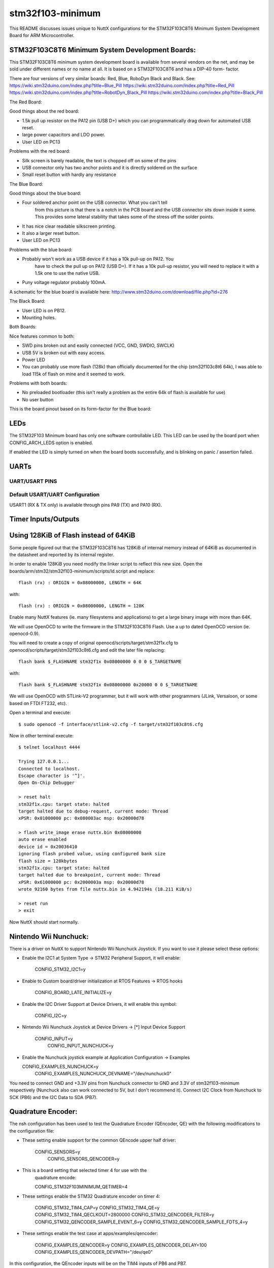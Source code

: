 =================
stm32f103-minimum
=================

This README discusses issues unique to NuttX configurations for the
STM32F103C8T6 Minimum System Development Board for ARM Microcontroller.

STM32F103C8T6 Minimum System Development Boards:
================================================

This STM32F103C8T6 minimum system development board is available from
several vendors on the net, and may be sold under different names or
no name at all. It is based on a STM32F103C8T6 and has a DIP-40 form-
factor.

There are four versions of very similar boards: Red, Blue, RoboDyn Black and
Black.
See: https://wiki.stm32duino.com/index.php?title=Blue_Pill
https://wiki.stm32duino.com/index.php?title=Red_Pill
https://wiki.stm32duino.com/index.php?title=RobotDyn_Black_Pill
https://wiki.stm32duino.com/index.php?title=Black_Pill

The Red Board:

Good things about the red board:

- 1.5k pull up resistor on the PA12 pin (USB D+) which you can
  programmatically drag down for automated USB reset.
- large power capacitors and LDO power.
- User LED on PC13

Problems with the red board:

- Silk screen is barely readable, the text is chopped off on some of
  the pins
- USB connector only has two anchor points and it is directly soldered
  on the surface
- Small reset button with hardly any resistance

The Blue Board:

Good things about the blue board:

- Four soldered anchor point on the USB connector. What you can't tell
      from this picture is that there is a notch in the PCB board and the USB
      connector sits down inside it some. This provides some lateral stability
      that takes some of the stress off the solder points.
- It has nice clear readable silkscreen printing.
- It also a larger reset button.
- User LED on PC13

Problems with the blue board:

- Probably won't work as a USB device if it has a 10k pull-up on PA12. You
      have to check the pull up on PA12 (USB D+). If it has a 10k pull-up
      resistor, you will need to replace it with a 1.5k one to use the native
      USB.
- Puny voltage regulator probably 100mA.

A schematic for the blue board is available here:
http://www.stm32duino.com/download/file.php?id=276

The Black Board:

- User LED is on PB12.
- Mounting holes.

Both Boards:

Nice features common to both:

- SWD pins broken out and easily connected (VCC, GND, SWDIO, SWCLK)
- USB 5V is broken out with easy access.
- Power LED
- You can probably use more flash (128k) than officially documented for
  the chip (stm32f103c8t6 64k), I was able to load 115k of flash on mine
  and it seemed to work.

Problems with both boards:

- No preloaded bootloader (this isn't really a problem as the
  entire 64k of flash is available for use)
- No user button

This is the board pinout based on its form-factor for the Blue board:
  
..
              USB
              ___
        -----/ _ \-----
        |B12       GND|
        |B13       GND|
        |B14      3.3V|
        |B15       RST|
        |A8        B11|
        |A9        B10|
        |A10        B1|
        |A11        B0|
        |A12        A7|
        |A15        A6|
        |B3         A5|
        |B4         A4|
        |B5         A3|
        |B6         A2|
        |B7         A1|
        |B8         A0|
        |B9        C15|
        |5V        C14|
        |GND       C13|
        |3.3V       VB|
        |_____________|

LEDs
====

The STM32F103 Minimum board has only one software controllable LED.
This LED can be used by the board port when CONFIG_ARCH_LEDS option is
enabled.

If enabled the LED is simply turned on when the board boots
successfully, and is blinking on panic / assertion failed.

UARTs
=====

UART/USART PINS
---------------

  ..
     USART1
       RX      PA10
       TX      PA9
     USART2
       CK      PA4
       CTS     PA0
       RTS     PA1
       RX      PA3
       TX      PA2
     USART3
       CK      PB12
       CTS     PB13
       RTS     PB14
       RX      PB11
       TX      PB10

Default USART/UART Configuration
--------------------------------

USART1 (RX & TX only) is available through pins PA9 (TX) and PA10 (RX).

Timer Inputs/Outputs
====================

  ..
     TIM1
       CH1     PA8
       CH2     PA9*
       CH3     PA10*
       CH4     PA11*
     TIM2
       CH1     PA0*, PA15, PA5
       CH2     PA1, PB3
       CH3     PA2, PB10*
       CH4     PA3, PB11
     TIM3
       CH1     PA6, PB4
       CH2     PA7, PB5*
       CH3     PB0
       CH4     PB1*
     TIM4
       CH1     PB6*
       CH2     PB7
       CH3     PB8
       CH4     PB9*

    * Indicates pins that have other on-board functions and should be used only
      with care (See board datasheet).

Using 128KiB of Flash instead of 64KiB
======================================

Some people figured out that the STM32F103C8T6 has 128KiB of internal memory
instead of 64KiB as documented in the datasheet and reported by its internal
register.

In order to enable 128KiB you need modify the linker script to reflect this
new size. Open the boards/arm/stm32/stm32f103-minimum/scripts/ld.script and replace::

    flash (rx) : ORIGIN = 0x08000000, LENGTH = 64K

with::

    flash (rx) : ORIGIN = 0x08000000, LENGTH = 128K

Enable many NuttX features (ie. many filesystems and applications) to get a
large binary image with more than 64K.

We will use OpenOCD to write the firmware in the STM32F103C8T6 Flash. Use a
up to dated OpenOCD version (ie. openocd-0.9).

You will need to create a copy of original openocd/scripts/target/stm32f1x.cfg
to openocd/scripts/target/stm32f103c8t6.cfg and edit the later file replacing::

    flash bank $_FLASHNAME stm32f1x 0x08000000 0 0 0 $_TARGETNAME

with::

    flash bank $_FLASHNAME stm32f1x 0x08000000 0x20000 0 0 $_TARGETNAME

We will use OpenOCD with STLink-V2 programmer, but it will work with other
programmers (JLink, Versaloon, or some based on FTDI FT232, etc).

Open a terminal and execute::

    $ sudo openocd -f interface/stlink-v2.cfg -f target/stm32f103c8t6.cfg

Now in other terminal execute::

    $ telnet localhost 4444

    Trying 127.0.0.1...
    Connected to localhost.
    Escape character is '^]'.
    Open On-Chip Debugger

    > reset halt
    stm32f1x.cpu: target state: halted
    target halted due to debug-request, current mode: Thread
    xPSR: 0x01000000 pc: 0x080003ac msp: 0x20000d78

    > flash write_image erase nuttx.bin 0x08000000
    auto erase enabled
    device id = 0x20036410
    ignoring flash probed value, using configured bank size
    flash size = 128kbytes
    stm32f1x.cpu: target state: halted
    target halted due to breakpoint, current mode: Thread
    xPSR: 0x61000000 pc: 0x2000003a msp: 0x20000d78
    wrote 92160 bytes from file nuttx.bin in 4.942194s (18.211 KiB/s)

    > reset run
    > exit

Now NuttX should start normally.

Nintendo Wii Nunchuck:
======================

There is a driver on NuttX to support Nintendo Wii Nunchuck Joystick. If you
want to use it please select these options:

- Enable the I2C1 at System Type -> STM32 Peripheral Support, it will enable:

    CONFIG_STM32_I2C1=y

- Enable to Custom board/driver initialization at RTOS Features -> RTOS hooks

    CONFIG_BOARD_LATE_INITIALIZE=y

- Enable the I2C Driver Support at Device Drivers, it will enable this symbol:

    CONFIG_I2C=y

- Nintendo Wii Nunchuck Joystick at Device Drivers -> [*] Input Device Support

    CONFIG_INPUT=y
      CONFIG_INPUT_NUNCHUCK=y

- Enable the Nunchuck joystick example at Application Configuration -> Examples

  CONFIG_EXAMPLES_NUNCHUCK=y
    CONFIG_EXAMPLES_NUNCHUCK_DEVNAME="/dev/nunchuck0"

You need to connect GND and +3.3V pins from Nunchuck connector to GND and 3.3V
of stm32f103-minimum respectively (Nunchuck also can work connected to 5V, but
I don't recommend it). Connect I2C Clock from Nunchuck to SCK (PB6) and the
I2C Data to SDA (PB7).

Quadrature Encoder:
===================

The nsh configuration has been used to test the Quadrature Encoder
(QEncoder, QE) with the following modifications to the configuration
file:

- These setting enable support for the common QEncode upper half driver:

   CONFIG_SENSORS=y
     CONFIG_SENSORS_QENCODER=y

- This is a board setting that selected timer 4 for use with the
    quadrature encode:

    CONFIG_STM32F103MINIMUM_QETIMER=4

- These settings enable the STM32 Quadrature encoder on timer 4:

    CONFIG_STM32_TIM4_CAP=y
    CONFIG_STM32_TIM4_QE=y
    CONFIG_STM32_TIM4_QECLKOUT=2800000
    CONFIG_STM32_QENCODER_FILTER=y
    CONFIG_STM32_QENCODER_SAMPLE_EVENT_6=y
    CONFIG_STM32_QENCODER_SAMPLE_FDTS_4=y

- These settings enable the test case at apps/examples/qencoder:

    CONFIG_EXAMPLES_QENCODER=y
    CONFIG_EXAMPLES_QENCODER_DELAY=100
    CONFIG_EXAMPLES_QENCODER_DEVPATH="/dev/qe0"

In this configuration, the QEncoder inputs will be on the TIM4 inputs of
PB6 and PB7.

SPI NOR Flash support:
======================

We can use an extern SPI NOR Flash with STM32F103-Minimum board. In this case
we tested the Winboard W25Q32FV (32Mbit = 4MiB).

You can connect the W25Q32FV module in the STM32F103 Minimum board this way:
connect PA5 (SPI1 CLK) to CLK; PA7 (SPI1 MOSI) to DI; PA6 (SPI MISO) to DO;
PA4 to /CS; Also connect 3.3V to VCC and GND to GND.

You can start with default "stm32f103-minimum/nsh" configuration option and
enable/disable these options using "make menuconfig" ::

  System Type  --->
      STM32 Peripheral Support  --->
          [*] SPI1

  Board Selection  --->
      [*] MTD driver for external 4Mbyte W25Q32FV FLASH on SPI1
      (0)   Minor number for the FLASH /dev/smart entry
      [*]   Enable partition support on FLASH
      (1024,1024,1024,1024) Flash partition size list

  RTOS Features  --->
      Stack and heap information  --->
              (512) Idle thread stack size
              (1024) Main thread stack size
              (256) Minimum pthread stack size
              (1024) Default pthread stack size

  Device Drivers  --->
      -*- Memory Technology Device (MTD) Support  --->
              [*]   Support MTD partitions
              -*-   SPI-based W25 FLASH
              (0)     W25 SPI Mode
              (20000000) W25 SPI Frequency

  File Systems  --->
      [ ] Disable pseudo-filesystem operations
      -*- SMART file system
      (0xff) FLASH erased state
      (16)  Maximum file name length

  Memory Management  --->
      [*] Small memory model

  Also change the boards/arm/stm32/stm32f103-minimum/scripts/ld.script file to use 128KB
  of Flash instead 64KB (since this board has a hidden 64KB flash) :

  MEMORY
  {
      flash (rx) : ORIGIN = 0x08000000, LENGTH = 128K
      sram (rwx) : ORIGIN = 0x20000000, LENGTH = 20K
  }

  Then after compiling and flashing the file nuttx.bin you can format and mount
  the flash this way:

  nsh> mksmartfs /dev/smart0p0
  nsh> mksmartfs /dev/smart0p1
  nsh> mksmartfs /dev/smart0p2
  nsh> mksmartfs /dev/smart0p3

  nsh> mount -t smartfs /dev/smart0p0 /mnt
  nsh> ls /mnt
  /mnt:

  nsh> echo "Testing" > /mnt/file.txt

  nsh> ls /mnt
  /mnt:
   file.txt

  nsh> cat /mnt/file.txt
  Testing

  nsh>

SDCard support:
===============

Only STM32F103xx High-density devices has SDIO controller. STM32F103C8T6 is a
Medium-density device, but we can use SDCard over SPI.

You can do that enabling these options::

    CONFIG_FS_FAT=y

    CONFIG_MMCSD=y
    CONFIG_MMCSD_NSLOTS=1
    CONFIG_MMCSD_SPI=y
    CONFIG_MMCSD_SPICLOCK=20000000
    CONFIG_MMCSD_SPIMODE=0

    CONFIG_STM32_SPI=y
    CONFIG_STM32_SPI1=y

    CONFIG_SPI=y
    CONFIG_SPI_CALLBACK=y
    CONFIG_SPI_EXCHANGE=y

And connect a SDCard/SPI board on SPI1. Connect the CS pin to PA4, SCK to
PA5, MOSI to PA7 and MISO to PA6. Note: some chinese boards use MOSO instead
of MISO.

Nokia 5110 LCD Display support:
===============================

You can connect a low cost Nokia 5110 LCD display in the STM32F103 Minimum
board this way: connect PA5 (SPI1 CLK) to CLK; PA7 (SPI1 MOSI) to DIN; PA4
to CE; PA3 to RST; PA2 to DC. Also connect 3.3V to VCC and GND to GND.

You can start with default "stm32f103-minimum/nsh" configuration option and
enable these options using "make menuconfig" ::

  System Type  --->
      STM32 Peripheral Support  --->
          [*] SPI1

  Device Drivers  --->
      -*- SPI Driver Support  --->
          [*]   SPI exchange
          [*]   SPI CMD/DATA

  Device Drivers  --->
      LCD Driver Support  --->
          [*] Graphic LCD Driver Support  --->
              [*]   Nokia 5110 LCD Display (Phillips PCD8544)
              (1)     Number of PCD8544 Devices
              (84)    PCD8544 X Resolution
              (48)    PCD8544 Y Resolution

  Graphics Support  --->
      [*] NX Graphics
      (1)   Number of Color Planes

      (0x0) Initial background color
          Supported Pixel Depths  --->
              [ ] Disable 1 BPP
      [*]   Packed MS First

      Font Selections  --->
          (7) Bits in Character Set
          [*] Mono 5x8

  Application Configuration  --->
      Examples  --->
          [*] NX graphics "Hello, World!" example
          (1)   Bits-Per-Pixel

  After compiling and flashing the nuttx.bin inside the board, reset it.
  You should see it:

  NuttShell (NSH)
  nsh> ?
  help usage:  help [-v] [<cmd>]

    [           dd          free        mb          source      usleep
    ?           echo        help        mh          sleep       xd
    cat         exec        hexdump     mw          test
    cd          exit        kill        pwd         true
    cp          false       ls          set         unset

  Builtin Apps:
    nxhello

  Now just run nxhello and you should see "Hello World" in the display:

  nsh> nxhello

HYT271 sensor support
=====================

The existing sensor configuration allows connecting several sensors of type
hyt271 on i2c bus number 2. For full feature support, be able to change the
i2c address of the sensor, the following hardware setup is necessary.::

  ----------                                            -----------
  |        |------ GND ------------------------ GND ----|         |
  |        |                                            |         |
  |        |                                            |         |
  |        |                                            |         |
  |        |---- POWIN A00 ------.                      |         |
  |        |                     |                      |         |
  |        |                    4.7k                    |         |
  |        |                     |                      |         |
  | STM32  |--- POWOUT A01 ------.------.------ VDD ----| HYT271  |
  |        |                     |      |               |         |
  |        |                    2.2k    |               |         |
  |        |                     |      |               |         |
  |        |----- SDA2 B11 ------.----  | ----- SDA ----|         |
  |        |                            |               |         |
  |        |                           2.2k             |         |
  |        |                            |               |         |
  |        |----- SCL2 B10 -------------.------ SCL ----|         |
  |        |                                            |         |
  ---------                                             -----------

DS18B20 sensor support
======================

The existing sensor configuration allows connecting several sensors of type
ds18b20 on 1wire bus number 2. The following hardware setup is necessary.::

  ---------                                            -----------
  |       |------ GND ----------.------------- GND ----|         |
  |       |                                            |         |
  |       |                                            |         |
  |       |                                            |         |
  |       |------ VDD ----------.------------- VDD ----|         |
  | STM32 |                     |                      | DS18B20 |
  |       |                    4.7k                    |         |
  |       |                     |                      |         |
  |       |----- TX2 A02 -------.------.------- DQ ----|         |
  |       |                                            |         |
  --------                                             -----------

USB Console support
===================

The STM32F103C8 has a USB Device controller, then we can use NuttX support
to USB Device. We can the console over USB enabling these options:

::
    
     System Type  --->
       STM32 Peripheral Support  --->
         [*] USB Device

     It will enable:  CONFIG_STM32_USB=y

     Board Selection  --->
       -*- Enable boardctl() interface
       [*]   Enable USB device controls

     It will enable: CONFIG_BOARDCTL_USBDEVCTRL=y

     Device Drivers  --->
       -*- USB Device Driver Support  --->
         [*]   USB Modem (CDC/ACM) support  --->

     It will enable:  CONFIG_CDCACM=y and many default options.

     Device Drivers  --->
       -*- USB Device Driver Support  --->
         [*]   USB Modem (CDC/ACM) support  --->
           [*]   CDC/ACM console device

     It will enable: CONFIG_CDCACM_CONSOLE=y

     Device Drivers  --->
       [*] Serial Driver Support  --->
         Serial console (No serial console)  --->
           (X) No serial console

It will enable: CONFIG_NO_SERIAL_CONSOLE=y

After flashing the firmware in the board, unplug and plug it in the computer
and it will create a /dev/ttyACM0 device in the Linux. Use minicom with this
device to get access to NuttX NSH console (press Enter three times to start)

MCP2515 External Module
=======================

You can use an external MCP2515 (tested with NiRen MCP2515_CAN module) to
get CAN Bus working on STM32F103C8 chip (remember the internal CAN cannot
work with USB at same time because they share the SRAM buffer).

You can connect the MCP2515 module in the STM32F103 Minimum board this way:
connect PA5 (SPI1 CLK) to SCK; PA7 (SPI1 MOSI) to SI; PA6 (SPI MISO) to SO;
PA4 to CS; B0 to INT. Also connect 5V to VCC and GND to GND.

Note: Although MCP2515 can work with 2.7V-5.5V it is more stable when using
it on BluePill board on 5V.

Testing: you will need at least 2 boards each one with a MCP2515 module
connected to it. Connect CAN High from the first module to the CAN High of
the second module, and the CAN Low from the first module to the CAN Low of
the second module.

You need to modify the "CAN example" application on menuconfig and create
two firmware versions: the first firmware will be Read-only and the second
one Write-only. Flash the first firmware in the first board and the second
firmware in the second board. Now you can start the both boards, run the
"can" command in the Write-only board and then run the "can" command in the
Read-only board. You should see the data coming.

STM32F103 Minimum - specific Configuration Options
==================================================

    ..
       CONFIG_ARCH - Identifies the arch/ subdirectory.  This should
          be set to:

          CONFIG_ARCH=arm

       CONFIG_ARCH_family - For use in C code:

          CONFIG_ARCH_ARM=y

       CONFIG_ARCH_architecture - For use in C code:

          CONFIG_ARCH_CORTEXM3=y

       CONFIG_ARCH_CHIP - Identifies the arch/*/chip subdirectory

          CONFIG_ARCH_CHIP=stm32

       CONFIG_ARCH_CHIP_name - For use in C code to identify the exact
          chip:

          CONFIG_ARCH_CHIP_STM32F103C8=y

       CONFIG_ARCH_BOARD_STM32_CUSTOM_CLOCKCONFIG - Enables special STM32 clock
          configuration features.

          CONFIG_ARCH_BOARD_STM32_CUSTOM_CLOCKCONFIG=n

       CONFIG_ARCH_BOARD - Identifies the boards/ subdirectory and
          hence, the board that supports the particular chip or SoC.

          CONFIG_ARCH_BOARD=stm32f103-minimum

       CONFIG_ARCH_BOARD_name - For use in C code

          CONFIG_ARCH_BOARD_STM32_MINIMUM=y

       CONFIG_ARCH_LOOPSPERMSEC - Must be calibrated for correct operation
          of delay loops

       CONFIG_ENDIAN_BIG - define if big endian (default is little
          endian)

       CONFIG_RAM_SIZE - Describes the installed DRAM (SRAM in this case):

          CONFIG_RAM_SIZE=20480 (20Kb)

       CONFIG_RAM_START - The start address of installed DRAM

          CONFIG_RAM_START=0x20000000

       CONFIG_ARCH_LEDS - Use LEDs to show state. Unique to boards that
          have LEDs

       CONFIG_ARCH_INTERRUPTSTACK - This architecture supports an interrupt
          stack. If defined, this symbol is the size of the interrupt
           stack in bytes.  If not defined, the user task stacks will be
         used during interrupt handling.

       CONFIG_ARCH_STACKDUMP - Do stack dumps after assertions

     ..
        Individual subsystems can be enabled:

          AHB
          ---
          CONFIG_STM32_CRC
          CONFIG_STM32_BKPSRAM

          APB1
          ----
          CONFIG_STM32_TIM2
          CONFIG_STM32_TIM3
          CONFIG_STM32_TIM4
          CONFIG_STM32_WWDG
          CONFIG_STM32_IWDG
          CONFIG_STM32_SPI2
          CONFIG_STM32_USART2
          CONFIG_STM32_USART3
          CONFIG_STM32_I2C1
          CONFIG_STM32_I2C2
          CONFIG_STM32_CAN1
          CONFIG_STM32_PWR -- Required for RTC

          APB2
          ----
          CONFIG_STM32_TIM1
          CONFIG_STM32_USART1
          CONFIG_STM32_ADC1
          CONFIG_STM32_ADC2
          CONFIG_STM32_SPI1

        Timer devices may be used for different purposes.  One special purpose is
        to generate modulated outputs for such things as motor control.  If CONFIG_STM32_TIMn
        is defined (as above) then the following may also be defined to indicate that
        the timer is intended to be used for pulsed output modulation or ADC conversion.
        Note that ADC require two definitions:  Not only do you have
        to assign the timer (n) for used by the ADC, but then you also have to
        configure which ADC (m) it is assigned to.

          CONFIG_STM32_TIMn_PWM   Reserve timer n for use by PWM, n=1,..,14
          CONFIG_STM32_TIMn_ADC   Reserve timer n for use by ADC, n=1,..,14
          CONFIG_STM32_TIMn_ADCm  Reserve timer n to trigger ADCm, n=1,..,14, m=1,..,3

        For each timer that is enabled for PWM usage, we need the following additional
        configuration settings:

          CONFIG_STM32_TIMx_CHANNEL - Specifies the timer output channel {1,..,4}

        NOTE: The STM32 timers are each capable of generating different signals on
        each of the four channels with different duty cycles.  That capability is
        not supported by this driver:  Only one output channel per timer.

        JTAG Enable settings (by default only SW-DP is enabled):

          CONFIG_STM32_JTAG_FULL_ENABLE - Enables full SWJ (JTAG-DP + SW-DP)
          CONFIG_STM32_JTAG_NOJNTRST_ENABLE - Enables full SWJ (JTAG-DP + SW-DP)
            but without JNTRST.
          CONFIG_STM32_JTAG_SW_ENABLE - Set JTAG-DP disabled and SW-DP enabled

        STM32F103 Minimum specific device driver settings

          CONFIG_U[S]ARTn_SERIAL_CONSOLE - selects the USARTn (n=1,2,3)
             for the console and ttys0 (default is the USART1).
          CONFIG_U[S]ARTn_RXBUFSIZE - Characters are buffered as received.
             This specific the size of the receive buffer
          CONFIG_U[S]ARTn_TXBUFSIZE - Characters are buffered before
             being sent.  This specific the size of the transmit buffer
          CONFIG_U[S]ARTn_BAUD - The configure BAUD of the UART.  Must be
          CONFIG_U[S]ARTn_BITS - The number of bits.  Must be either 7 or 8.
          CONFIG_U[S]ARTn_PARTIY - 0=no parity, 1=odd parity, 2=even parity
          CONFIG_U[S]ARTn_2STOP - Two stop bits

        STM32F103 Minimum CAN Configuration

          CONFIG_CAN - Enables CAN support (one or both of CONFIG_STM32_CAN1 or
            CONFIG_STM32_CAN2 must also be defined)
          CONFIG_CAN_EXTID - Enables support for the 29-bit extended ID.  Default
            Standard 11-bit IDs.
          CONFIG_CAN_FIFOSIZE - The size of the circular buffer of CAN messages.
            Default: 8
          CONFIG_CAN_NPENDINGRTR - The size of the list of pending RTR requests.
            Default: 4
          CONFIG_CAN_LOOPBACK - A CAN driver may or may not support a loopback
            mode for testing. The STM32 CAN driver does support loopback mode.
          CONFIG_STM32_CAN1_BAUD - CAN1 BAUD rate.  Required if CONFIG_STM32_CAN1
            is defined.
          CONFIG_STM32_CAN2_BAUD - CAN1 BAUD rate.  Required if CONFIG_STM32_CAN2
            is defined.
          CONFIG_STM32_CAN_TSEG1 - The number of CAN time quanta in segment 1.
            Default: 6
          CONFIG_STM32_CAN_TSEG2 - the number of CAN time quanta in segment 2.
            Default: 7
          CONFIG_STM32_CAN_REGDEBUG - If CONFIG_DEBUG_FEATURES is set, this will generate an
            dump of all CAN registers.

        STM32F103 Minimum SPI Configuration

          CONFIG_STM32_SPI_INTERRUPTS - Select to enable interrupt driven SPI
            support. Non-interrupt-driven, poll-waiting is recommended if the
            interrupt rate would be to high in the interrupt driven case.
          CONFIG_STM32_SPIx_DMA - Use DMA to improve SPIx transfer performance.
            Cannot be used with CONFIG_STM32_SPI_INTERRUPT.

Configurations
==============

Instantiating Configurations
----------------------------

Each STM32F103 Minimum configuration is maintained in a sub-directory and
can be selected as follow::

    tools/configure.sh STM32F103 Minimum:<subdir>

Where <subdir> is one of the following:

Configuration Directories
-------------------------

nsh
---

Configures the NuttShell (nsh) located at apps/examples/nsh. This
configuration enables a console on UART1. Support for
builtin applications is enabled, but in the base configuration no
builtin applications are selected.

jlx12864g
---------

This is a config example to use the JLX12864G-086 LCD module. To use this
LCD you need to connect PA5 (SPI1 CLK) to SCK; PA7 (SPI1 MOSI) to SDA; PA4
to CS; PA3 to RST; PA2 to RS.

nrf24
-----

This is a config example to test the nrf24 terminal example. You will need
two stm32f103-minimum board each one with a nRF24L01 module connected this
way: connect PB1 to nRF24 CE pin; PA4 to CSN; PA5 (SPI1 CLK) to SCK; PA7
(SPI1 MOSI) to MOSI; PA6 (SPI1 MISO) to MISO; PA0 to IRQ.

usbnsh
------

This is another NSH example.  If differs from other 'nsh' configurations
in that this configurations uses a USB serial device for console I/O.

NOTES:

1. This configuration uses the mconf-based configuration tool.  To
   change this configuration using that tool, you should:

       a. Build and install the kconfig-mconf tool.  See nuttx/README.txt
          see additional README.txt files in the NuttX tools repository.

       b. Execute 'make menuconfig' in nuttx/ in order to start the
          reconfiguration process.

2. By default, this configuration uses the ARM EABI toolchain
       for Windows and builds under Cygwin (or probably MSYS).  That
       can easily be reconfigured, of course.

       CONFIG_HOST_WINDOWS=y                   : Builds under Windows
       CONFIG_WINDOWS_CYGWIN=y                 : Using Cygwin
       CONFIG_ARM_TOOLCHAIN_GNU_EABI=y      : GNU EABI toolchain for Windows

3. This configuration does have UART2 output enabled and set up as
       the system logging device:

       CONFIG_SYSLOG_CHAR=y               : Use a character device for system logging
       CONFIG_SYSLOG_DEVPATH="/dev/ttyS0" : UART2 will be /dev/ttyS0

       However, there is nothing to generate SYSLOG output in the default
       configuration so nothing should appear on UART2 unless you enable
       some debug output or enable the USB monitor.

4. Enabling USB monitor SYSLOG output.  If tracing is enabled, the USB
   device will save encoded trace output in in-memory buffer; if the
   USB monitor is enabled, that trace buffer will be periodically
   emptied and dumped to the system logging device (UART2 in this
   configuration)::

       CONFIG_USBDEV_TRACE=y                   : Enable USB trace feature
       CONFIG_USBDEV_TRACE_NRECORDS=128        : Buffer 128 records in memory
       CONFIG_NSH_USBDEV_TRACE=n               : No builtin tracing from NSH
       CONFIG_NSH_ARCHINIT=y                   : Automatically start the USB monitor
       CONFIG_USBMONITOR=y              : Enable the USB monitor daemon
       CONFIG_USBMONITOR_STACKSIZE=2048 : USB monitor daemon stack size
       CONFIG_USBMONITOR_PRIORITY=50    : USB monitor daemon priority
       CONFIG_USBMONITOR_INTERVAL=2     : Dump trace data every 2 seconds

       CONFIG_USBMONITOR_TRACEINIT=y    : Enable TRACE output
       CONFIG_USBMONITOR_TRACECLASS=y
       CONFIG_USBMONITOR_TRACETRANSFERS=y
       CONFIG_USBMONITOR_TRACECONTROLLER=y
       CONFIG_USBMONITOR_TRACEINTERRUPTS=y

5. By default, this project assumes that you are *NOT* using the DFU
   bootloader.

Using the Prolifics PL2303 Emulation
------------------------------------

You could also use the non-standard PL2303 serial device instead of
the standard CDC/ACM serial device by changing::

      CONFIG_CDCACM=y               : Disable the CDC/ACM serial device class
      CONFIG_CDCACM_CONSOLE=y       : The CDC/ACM serial device is NOT the console
      CONFIG_PL2303=y               : The Prolifics PL2303 emulation is enabled
      CONFIG_PL2303_CONSOLE=y       : The PL2303 serial device is the console

veml6070
--------

This is a config example to use the Vishay VEML6070 UV-A sensor. To use this
sensor you need to connect PB6 (I2C1 CLK) to SCL; PB7 (I2C1 SDA) to SDA of
sensor module. I used a GY-VEML6070 module to test this driver.
